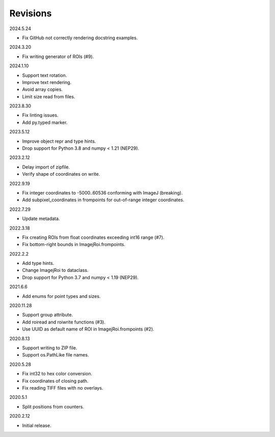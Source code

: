 Revisions
---------

2024.5.24

- Fix GitHub not correctly rendering docstring examples.

2024.3.20

- Fix writing generator of ROIs (#9).

2024.1.10

- Support text rotation.
- Improve text rendering.
- Avoid array copies.
- Limit size read from files.

2023.8.30

- Fix linting issues.
- Add py.typed marker.

2023.5.12

- Improve object repr and type hints.
- Drop support for Python 3.8 and numpy < 1.21 (NEP29).

2023.2.12

- Delay import of zipfile.
- Verify shape of coordinates on write.

2022.9.19

- Fix integer coordinates to -5000..60536 conforming with ImageJ (breaking).
- Add subpixel_coordinates in frompoints for out-of-range integer coordinates.

2022.7.29

- Update metadata.

2022.3.18

- Fix creating ROIs from float coordinates exceeding int16 range (#7).
- Fix bottom-right bounds in ImagejRoi.frompoints.

2022.2.2

- Add type hints.
- Change ImagejRoi to dataclass.
- Drop support for Python 3.7 and numpy < 1.19 (NEP29).

2021.6.6

- Add enums for point types and sizes.

2020.11.28

- Support group attribute.
- Add roiread and roiwrite functions (#3).
- Use UUID as default name of ROI in ImagejRoi.frompoints (#2).

2020.8.13

- Support writing to ZIP file.
- Support os.PathLike file names.

2020.5.28

- Fix int32 to hex color conversion.
- Fix coordinates of closing path.
- Fix reading TIFF files with no overlays.

2020.5.1

- Split positions from counters.

2020.2.12

- Initial release.
